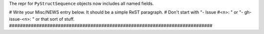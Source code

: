 The repr for ``PyStructSequence`` objects now includes all named fields.

# Write your Misc/NEWS entry below.  It should be a simple ReST paragraph. #
Don't start with "- Issue #<n>: " or "- gh-issue-<n>: " or that sort of
stuff.
###########################################################################
